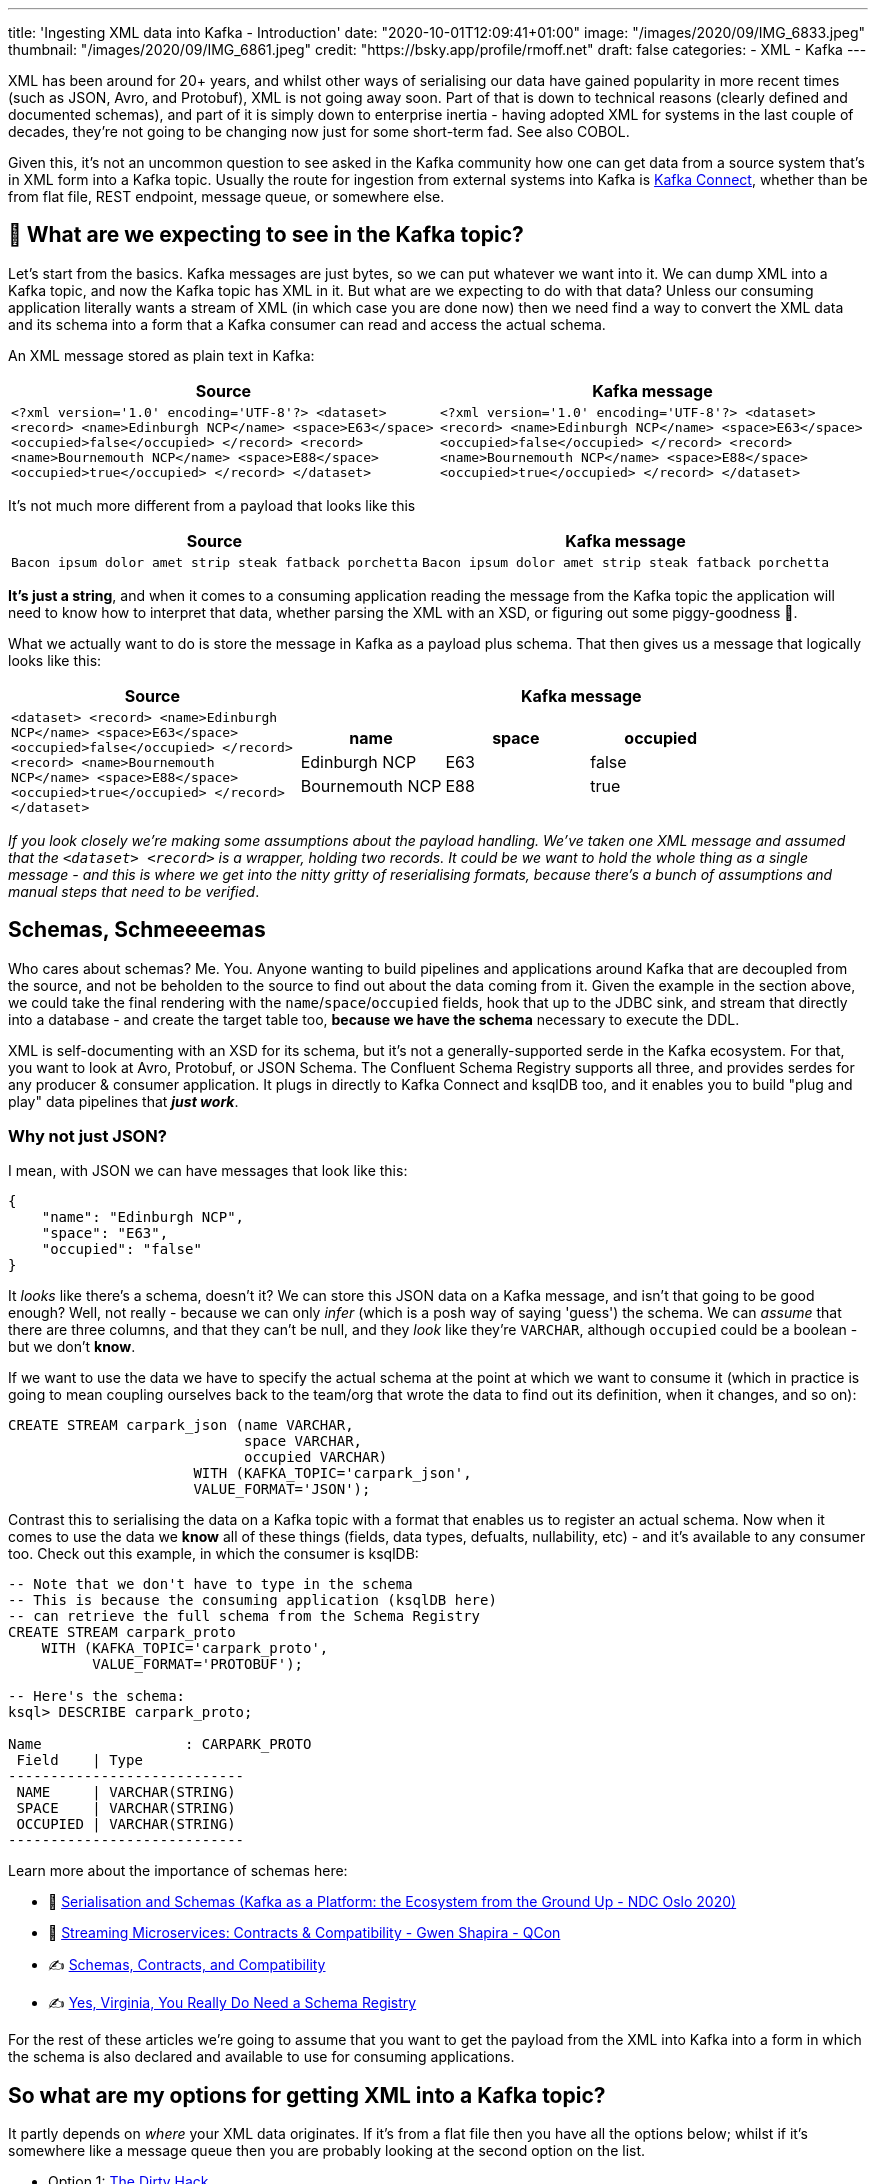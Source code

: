 ---
title: 'Ingesting XML data into Kafka - Introduction'
date: "2020-10-01T12:09:41+01:00"
image: "/images/2020/09/IMG_6833.jpeg"
thumbnail: "/images/2020/09/IMG_6861.jpeg"
credit: "https://bsky.app/profile/rmoff.net"
draft: false
categories:
- XML
- Kafka
---

:source-highlighter: rouge
:icons: font
:rouge-css: style
:rouge-style: github

XML has been around for 20+ years, and whilst other ways of serialising our data have gained popularity in more recent times (such as JSON, Avro, and Protobuf), XML is not going away soon. Part of that is down to technical reasons (clearly defined and documented schemas), and part of it is simply down to enterprise inertia - having adopted XML for systems in the last couple of decades, they're not going to be changing now just for some short-term fad. See also COBOL. 

Given this, it's not an uncommon question to see asked in the Kafka community how one can get data from a source system that's in XML form into a Kafka topic. Usually the route for ingestion from external systems into Kafka is https://rmoff.dev/what-is-kafka-connect[Kafka Connect], whether than be from flat file, REST endpoint, message queue, or somewhere else. 

== 🤔 What are we expecting to see in the Kafka topic? 

Let's start from the basics. Kafka messages are just bytes, so we can put whatever we want into it. We can dump XML into a Kafka topic, and now the Kafka topic has XML in it. But what are we expecting to do with that data? Unless our consuming application literally wants a stream of XML (in which case you are done now) then we need find a way to convert the XML data and its schema into a form that a Kafka consumer can read and access the actual schema. 

An XML message stored as plain text in Kafka: 

[width="100%",cols="2",options="header"]
|===
|Source | Kafka message
|`<?xml version='1.0' encoding='UTF-8'?>
<dataset> <record> <name>Edinburgh NCP</name> <space>E63</space> <occupied>false</occupied> </record> <record> <name>Bournemouth NCP</name> <space>E88</space> <occupied>true</occupied> </record> </dataset>` | `<?xml version='1.0' encoding='UTF-8'?> <dataset> <record> <name>Edinburgh NCP</name> <space>E63</space> <occupied>false</occupied> </record> <record> <name>Bournemouth NCP</name> <space>E88</space> <occupied>true</occupied> </record> </dataset>`
|===

It's not much more different from a payload that looks like this

[width="100%",cols="2",options="header"]
|===
|Source | Kafka message
|`Bacon ipsum dolor amet strip steak fatback porchetta` | `Bacon ipsum dolor amet strip steak fatback porchetta`
|===

*It's just a string*, and when it comes to a consuming application reading the message from the Kafka topic the application will need to know how to interpret that data, whether parsing the XML with an XSD, or figuring out some piggy-goodness 🐷.

What we actually want to do is store the message in Kafka as a payload plus schema. That then gives us a message that logically looks like this: 

[width="100%",cols="1,2a",options="header"]
|===
|Source | Kafka message
|`<dataset>
    <record>
        <name>Edinburgh NCP</name>
        <space>E63</space>
        <occupied>false</occupied>
    </record>
    <record>
        <name>Bournemouth NCP</name>
        <space>E88</space>
        <occupied>true</occupied>
    </record>
</dataset>` | 

[width="100%",cols="3",options="header"]
!===
!name!space!occupied
!Edinburgh NCP!E63!false
!Bournemouth NCP!E88!true
!===

|===

_If you look closely we're making some assumptions about the payload handling. We've taken one XML message and assumed that the `<dataset> <record>` is a wrapper, holding two records. It could be we want to hold the whole thing as a single message - and this is where we get into the nitty gritty of reserialising formats, because there's a bunch of assumptions and manual steps that need to be verified_. 

== Schemas, Schmeeeemas

Who cares about schemas? Me. You. Anyone wanting to build pipelines and applications around Kafka that are decoupled from the source, and not be beholden to the source to find out about the data coming from it. Given the example in the section above, we could take the final rendering with the `name`/`space`/`occupied` fields, hook that up to the JDBC sink, and stream that directly into a database - and create the target table too, *because we have the schema* necessary to execute the DDL. 

XML is self-documenting with an XSD for its schema, but it's not a generally-supported serde in the Kafka ecosystem. For that, you want to look at Avro, Protobuf, or JSON Schema. The Confluent Schema Registry supports all three, and provides serdes for any producer & consumer application. It plugs in directly to Kafka Connect and ksqlDB too, and it enables you to build "plug and play" data pipelines that *_just work_*. 

=== Why not just JSON?

I mean, with JSON we can have messages that look like this: 

[source,javascript]
----
{
    "name": "Edinburgh NCP",
    "space": "E63",
    "occupied": "false"
}
----

It _looks_ like there's a schema, doesn't it? We can store this JSON data on a Kafka message, and isn't that going to be good enough? Well, not really - because we can only _infer_ (which is a posh way of saying 'guess') the schema. We can _assume_ that there are three columns, and that they can't be null, and they _look_ like they're `VARCHAR`, although `occupied` could be a boolean - but we don't *know*. 

If we want to use the data we have to specify the actual schema at the point at which we want to consume it (which in practice is going to mean coupling ourselves back to the team/org that wrote the data to find out its definition, when it changes, and so on): 

[source,sql]
----
CREATE STREAM carpark_json (name VARCHAR, 
                            space VARCHAR, 
                            occupied VARCHAR) 
                      WITH (KAFKA_TOPIC='carpark_json', 
                      VALUE_FORMAT='JSON');
----

Contrast this to serialising the data on a Kafka topic with a format that enables us to register an actual schema. Now when it comes to use the data we *know* all of these things (fields, data types, defualts, nullability, etc) - and it's available to any consumer too. Check out this example, in which the consumer is ksqlDB: 

[source,sql]
----
-- Note that we don't have to type in the schema
-- This is because the consuming application (ksqlDB here)
-- can retrieve the full schema from the Schema Registry
CREATE STREAM carpark_proto 
    WITH (KAFKA_TOPIC='carpark_proto', 
          VALUE_FORMAT='PROTOBUF');

-- Here's the schema:
ksql> DESCRIBE carpark_proto;

Name                 : CARPARK_PROTO
 Field    | Type
----------------------------
 NAME     | VARCHAR(STRING)
 SPACE    | VARCHAR(STRING)
 OCCUPIED | VARCHAR(STRING)
----------------------------
----

Learn more about the importance of schemas here: 

* 🎥 https://youtu.be/WpfJ86_DYfY?t=2209[Serialisation and Schemas (Kafka as a Platform: the Ecosystem from the Ground Up - NDC Oslo 2020)]
* 🎥 https://rmoff.dev/qcon-schemas[Streaming Microservices: Contracts & Compatibility - Gwen Shapira - QCon]
* ✍️ https://www.confluent.io/blog/schemas-contracts-compatibility/[Schemas, Contracts, and Compatibility]
* ✍️ https://www.confluent.io/blog/schema-registry-kafka-stream-processing-yes-virginia-you-really-need-one/[Yes, Virginia, You Really Do Need a Schema Registry]

For the rest of these articles we're going to assume that you want to get the payload from the XML into Kafka into a form in which the schema is also declared and available to use for consuming applications. 

== So what are my options for getting XML into a Kafka topic? 

It partly depends on _where_ your XML data originates. If it's from a flat file then you have all the options below; whilst if it's somewhere like a message queue then you are probably looking at the second option on the list. 

* Option 1: link:/2020/10/01/ingesting-xml-data-into-kafka-option-1-the-dirty-hack/[The Dirty Hack]
* Option 2: link:/2020/10/01/ingesting-xml-data-into-kafka-option-2-kafka-connect-plus-single-message-transform/[Any Kafka Connect connector plus `kafka-connect-transform-xml` Single Message Transform]
* Option 3: link:/2020/10/01/ingesting-xml-data-into-kafka-option-3-kafka-connect-filepulse-connector/[Kafka Connect FilePulse connector]

== 👾 Try it out!

You can find the code to run this for yourself using Docker Compose on https://github.com/confluentinc/demo-scene/blob/master/xml-to-kafka/docker-compose.yml[GitHub].